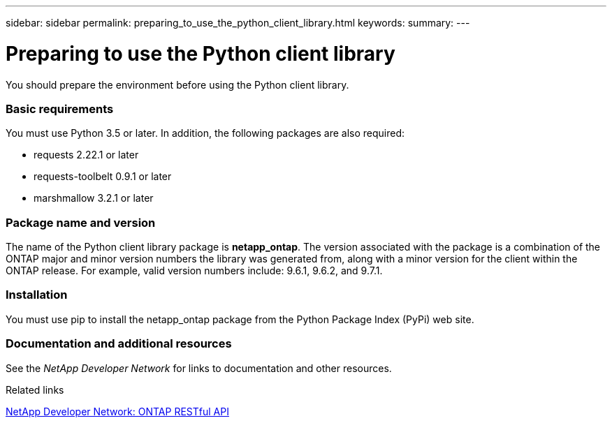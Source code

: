 ---
sidebar: sidebar
permalink: preparing_to_use_the_python_client_library.html
keywords:
summary:
---

= Preparing to use the Python client library
:hardbreaks:
:nofooter:
:icons: font
:linkattrs:
:imagesdir: ./media/

//
// This file was created with NDAC Version 2.0 (August 17, 2020)
//
// 2020-12-09 14:53:22.811594
//

[.lead]
You should prepare the environment before using the Python client library.

=== Basic requirements

You must use Python 3.5 or later. In addition, the following packages are also required:

* requests 2.22.1 or later
* requests-toolbelt 0.9.1 or later
* marshmallow 3.2.1 or later

=== Package name and version

The name of the Python client library package is *netapp_ontap*. The version associated with the package is a combination of the ONTAP major and minor version numbers the library was generated from, along with a minor version for the client within the ONTAP release. For example,  valid version numbers include: 9.6.1, 9.6.2, and 9.7.1.

=== Installation

You must use pip to install the netapp_ontap package from the Python Package Index (PyPi) web site.

=== Documentation and additional resources

See the _NetApp Developer Network_ for links to documentation and other resources.

.Related links

https://devnet.netapp.com/restapi[NetApp Developer Network: ONTAP RESTful API^]
